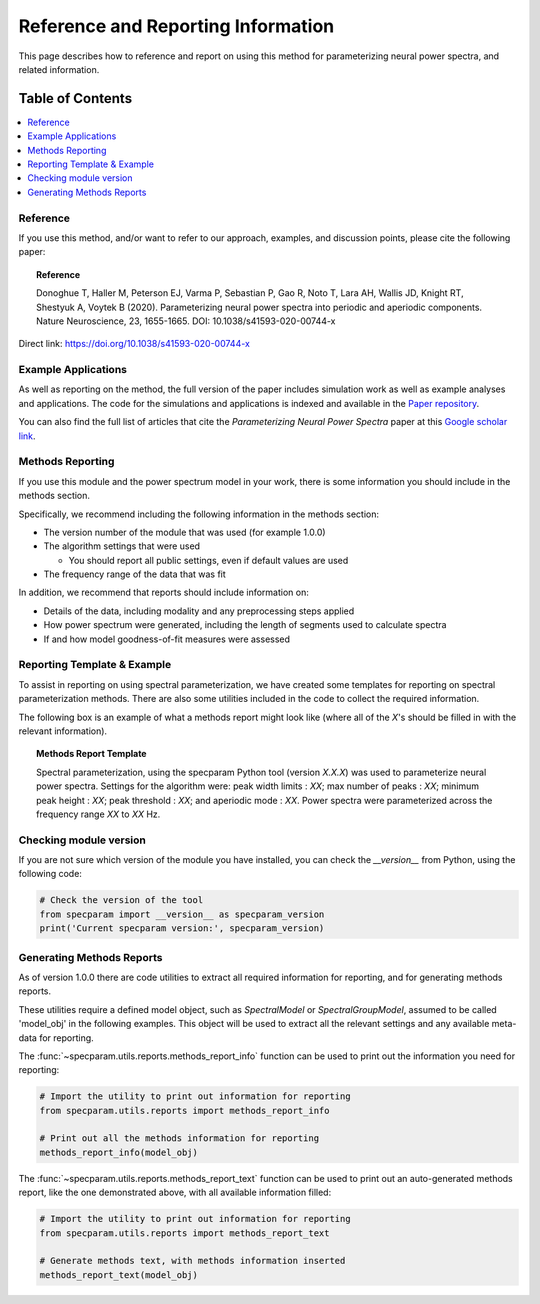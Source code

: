 Reference and Reporting Information
===================================

This page describes how to reference and report on using this method for parameterizing neural power spectra, and related information.

Table of Contents
-----------------
.. contents::
   :local:
   :backlinks: none

Reference
~~~~~~~~~

If you use this method, and/or want to refer to our approach, examples, and discussion points, please cite the following paper:

.. topic:: Reference

    Donoghue T, Haller M, Peterson EJ, Varma P, Sebastian P, Gao R, Noto T, Lara AH, Wallis JD,
    Knight RT, Shestyuk A, Voytek B (2020). Parameterizing neural power spectra into periodic and aperiodic
    components. Nature Neuroscience, 23, 1655-1665. DOI: 10.1038/s41593-020-00744-x

Direct link: https://doi.org/10.1038/s41593-020-00744-x

Example Applications
~~~~~~~~~~~~~~~~~~~~

As well as reporting on the method, the full version of the paper includes simulation work as well as example analyses and applications.
The code for the simulations and applications is indexed and available in the
`Paper repository <https://github.com/fooof-tools/Paper>`_.

You can also find the full list of articles that cite the `Parameterizing Neural Power Spectra` paper at this
`Google scholar link <https://scholar.google.com/scholar?cites=1871208307712966933&as_sdt=5,33&sciodt=0,33&hl=en>`_.

Methods Reporting
~~~~~~~~~~~~~~~~~

If you use this module and the power spectrum model in your work, there is some information you should include in the methods section.

Specifically, we recommend including the following information in the methods section:

- The version number of the module that was used (for example 1.0.0)
- The algorithm settings that were used

  - You should report all public settings, even if default values are used
- The frequency range of the data that was fit

In addition, we recommend that reports should include information on:

- Details of the data, including modality and any preprocessing steps applied
- How power spectrum were generated, including the length of segments used to calculate spectra
- If and how model goodness-of-fit measures were assessed

Reporting Template & Example
~~~~~~~~~~~~~~~~~~~~~~~~~~~~

To assist in reporting on using spectral parameterization, we have created some templates for reporting on spectral parameterization methods. There are also some utilities included in the code to collect the required information.

The following box is an example of what a methods report might look like (where all of the *X*'s should be filled in with the relevant information).

.. topic:: Methods Report Template

    Spectral parameterization, using the specparam Python tool (version *X.X.X*) was used to
    parameterize neural power spectra. Settings for the algorithm were: peak width limits : *XX*;
    max number of peaks : *XX*; minimum peak height : *XX*; peak threshold : *XX*; and aperiodic
    mode : *XX*. Power spectra were parameterized across the frequency range *XX* to *XX* Hz.

Checking module version
~~~~~~~~~~~~~~~~~~~~~~~

If you are not sure which version of the module you have installed, you can
check the `__version__` from Python, using the following code:

.. code-block:: python

    # Check the version of the tool
    from specparam import __version__ as specparam_version
    print('Current specparam version:', specparam_version)

Generating Methods Reports
~~~~~~~~~~~~~~~~~~~~~~~~~~

As of version 1.0.0 there are code utilities to extract all required information for reporting, and for generating methods reports.

These utilities require a defined model object, such as `SpectralModel` or `SpectralGroupModel`, assumed to be called 'model_obj' in the following examples. This object will be used to extract all the relevant settings and any available meta-data for reporting.

The :func:`~specparam.utils.reports.methods_report_info` function can be used to print out the information you need for reporting:

.. code-block:: python

    # Import the utility to print out information for reporting
    from specparam.utils.reports import methods_report_info

    # Print out all the methods information for reporting
    methods_report_info(model_obj)

The :func:`~specparam.utils.reports.methods_report_text` function can be used to print out an auto-generated methods report, like the one demonstrated above, with all available information filled:

.. code-block:: python

    # Import the utility to print out information for reporting
    from specparam.utils.reports import methods_report_text

    # Generate methods text, with methods information inserted
    methods_report_text(model_obj)
